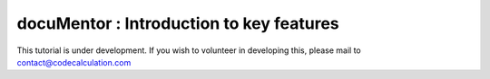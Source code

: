 docuMentor : Introduction to key features
=========================================

This tutorial is under development. If you wish to volunteer in developing this, please mail to contact@codecalculation.com
